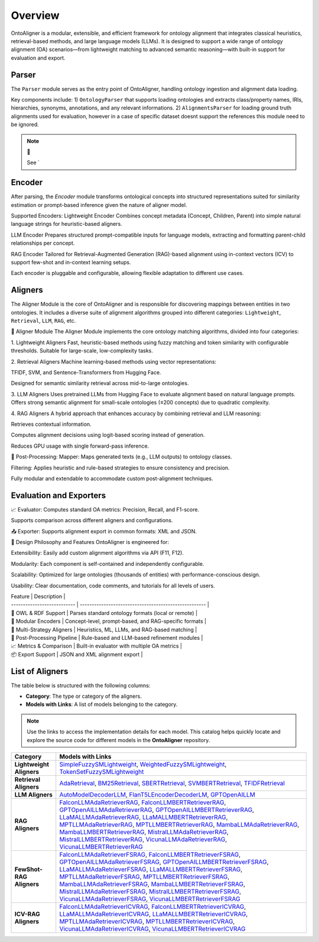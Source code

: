 Overview
=========================


.. raw:: html

   <div align="center">
     <img src="https://raw.githubusercontent.com/sciknoworg/OntoAligner/refs/heads/dev/docs/source/img/ontoaligner-pip.jpg" alt="OntoAligner Overview" width="840px"/>
   </div>

OntoAligner is a modular, extensible, and efficient framework for ontology alignment that integrates classical heuristics, retrieval-based methods, and large language models (LLMs). It is designed to support a wide range of ontology alignment (OA) scenarios—from lightweight matching to advanced semantic reasoning—with built-in support for evaluation and export.

Parser
-------------------
The ``Parser`` module serves as the entry point of OntoAligner, handling ontology ingestion and alignment data loading.

Key components include:
1) ``OntologyParser`` that supports loading ontologies and extracts class/property names, IRIs, hierarchies, synonyms, annotations, and any relevant informations.
2) ``AlignmentsParser`` for loading ground truth alignments used for evaluation, however in a case of specific dataset doesnt support the references this module need to be ignored.

.. note:: 🔧

    See `



Encoder
------------
After parsing, the `Encoder` module transforms ontological concepts into structured representations suited for similarity estimation or prompt-based inference given the nature of aligner model.

Supported Encoders:
Lightweight Encoder
Combines concept metadata (Concept, Children, Parent) into simple natural language strings for heuristic-based aligners.

LLM Encoder
Prepares structured prompt-compatible inputs for language models, extracting and formatting parent-child relationships per concept.

RAG Encoder
Tailored for Retrieval-Augmented Generation (RAG)-based alignment using in-context vectors (ICV) to support few-shot and in-context learning setups.

Each encoder is pluggable and configurable, allowing flexible adaptation to different use cases.





Aligners
----------

The Aligner Module is the core of OntoAligner and is responsible for discovering mappings between entities in two ontologies. It includes a diverse suite of alignment algorithms grouped into different categories: ``Lightweight``, ``Retrieval``, ``LLM``, ``RAG``, etc.

🧠 Aligner Module
The Aligner Module implements the core ontology matching algorithms, divided into four categories:

1. Lightweight Aligners
Fast, heuristic-based methods using fuzzy matching and token similarity with configurable thresholds. Suitable for large-scale, low-complexity tasks.

2. Retrieval Aligners
Machine learning-based methods using vector representations:

TFIDF, SVM, and Sentence-Transformers from Hugging Face.

Designed for semantic similarity retrieval across mid-to-large ontologies.

3. LLM Aligners
Uses pretrained LLMs from Hugging Face to evaluate alignment based on natural language prompts. Offers strong semantic alignment for small-scale ontologies (≤200 concepts) due to quadratic complexity.

4. RAG Aligners
A hybrid approach that enhances accuracy by combining retrieval and LLM reasoning:

Retrieves contextual information.

Computes alignment decisions using logit-based scoring instead of generation.

Reduces GPU usage with single forward-pass inference.

🔄 Post-Processing:
Mapper: Maps generated texts (e.g., LLM outputs) to ontology classes.

Filtering: Applies heuristic and rule-based strategies to ensure consistency and precision.

Fully modular and extendable to accommodate custom post-alignment techniques.



Evaluation and Exporters
-----------------------------
📈 Evaluator:
Computes standard OA metrics: Precision, Recall, and F1-score.

Supports comparison across different aligners and configurations.

📤 Exporter:
Supports alignment export in common formats: XML and JSON.


🔧 Design Philosophy and Features
OntoAligner is engineered for:

Extensibility: Easily add custom alignment algorithms via API (F11, F12).

Modularity: Each component is self-contained and independently configurable.

Scalability: Optimized for large ontologies (thousands of entities) with performance-conscious design.

Usability: Clear documentation, code comments, and tutorials for all levels of users.

| Feature                     | Description                                           |
| --------------------------- | ----------------------------------------------------- |
| 🧬 OWL & RDF Support        | Parses standard ontology formats (local or remote)    |
| 🔄 Modular Encoders         | Concept-level, prompt-based, and RAG-specific formats |
| 🤖 Multi-Strategy Aligners  | Heuristics, ML, LLMs, and RAG-based matching          |
| 🧹 Post-Processing Pipeline | Rule-based and LLM-based refinement modules           |
| 📈 Metrics & Comparison     | Built-in evaluator with multiple OA metrics           |
| 📦 Export Support           | JSON and XML alignment export                         |


List of Aligners
----------------------------

The table below is structured with the following columns:

- **Category**: The type or category of the aligners.

- **Models with Links**: A list of models belonging to the category.

.. note::
   Use the links to access the implementation details for each model. This catalog helps quickly locate and explore the source code for different models in the **OntoAligner** repository.


.. list-table::
   :header-rows: 1
   :class: catalog-table

   * - **Category**
     - **Models with Links**
   * - **Lightweight Aligners**
     - `SimpleFuzzySMLightweight <https://github.com/sciknoworg/OntoAligner/blob/main/ontoaligner/aligner/lightweight/models.py#L23-L47>`__, `WeightedFuzzySMLightweight <https://github.com/sciknoworg/OntoAligner/blob/main/ontoaligner/aligner/lightweight/models.py#L50-L74>`__, `TokenSetFuzzySMLightweight <https://github.com/sciknoworg/OntoAligner/blob/main/ontoaligner/aligner/lightweight/models.py#L77-L101>`__
   * - **Retrieval Aligners**
     - `AdaRetrieval <https://github.com/sciknoworg/OntoAligner/blob/main/ontoaligner/aligner/retrieval/models.py#L191-L250>`__, `BM25Retrieval <https://github.com/sciknoworg/OntoAligner/blob/main/ontoaligner/aligner/retrieval/models.py#L109-L172>`__, `SBERTRetrieval <https://github.com/sciknoworg/OntoAligner/blob/main/ontoaligner/aligner/retrieval/models.py#L28-L42>`__, `SVMBERTRetrieval <https://github.com/sciknoworg/OntoAligner/blob/main/ontoaligner/aligner/retrieval/models.py#L175-L188>`__, `TFIDFRetrieval <https://github.com/sciknoworg/OntoAligner/blob/main/ontoaligner/aligner/retrieval/models.py#L45-L106>`__
   * - **LLM Aligners**
     - `AutoModelDecoderLLM <https://github.com/sciknoworg/OntoAligner/blob/main/ontoaligner/aligner/llm/models.py#L31-L46>`__, `FlanT5LEncoderDecoderLM <https://github.com/sciknoworg/OntoAligner/blob/main/ontoaligner/aligner/llm/models.py#L13-L28>`__, `GPTOpenAILLM <https://github.com/sciknoworg/OntoAligner/blob/main/ontoaligner/aligner/llm/models.py#L49-L61>`__
   * - **RAG Aligners**
     - `FalconLLMAdaRetrieverRAG <https://github.com/sciknoworg/OntoAligner/blob/main/ontoaligner/aligner/rag/models.py#L127-L143>`__, `FalconLLMBERTRetrieverRAG <https://github.com/sciknoworg/OntoAligner/blob/main/ontoaligner/aligner/rag/models.py#L146-L162>`__, `GPTOpenAILLMAdaRetrieverRAG <https://github.com/sciknoworg/OntoAligner/blob/main/ontoaligner/aligner/rag/models.py#L89-L105>`__, `GPTOpenAILLMBERTRetrieverRAG <https://github.com/sciknoworg/OntoAligner/blob/main/ontoaligner/aligner/rag/models.py#L108-L124>`__, `LLaMALLMAdaRetrieverRAG <https://ontoaligner.readthedocs.io/package_reference/ontolog_matchers.html#module-ontoaligner.aligner.rag.models>`__, `LLaMALLMBERTRetrieverRAG <https://github.com/sciknoworg/OntoAligner/blob/main/ontoaligner/aligner/rag/models.py#L32-L48>`__, `MPTLLMAdaRetrieverRAG <https://github.com/sciknoworg/OntoAligner/blob/main/ontoaligner/aligner/rag/models.py#L203-L219>`__, `MPTLLMBERTRetrieverRAG <https://github.com/sciknoworg/OntoAligner/blob/main/ontoaligner/aligner/rag/models.py#L222-L238>`__, `MambaLLMAdaRetrieverRAG <https://github.com/sciknoworg/OntoAligner/blob/main/ontoaligner/aligner/rag/models.py#L241-L257>`__, `MambaLLMBERTRetrieverRAG <https://github.com/sciknoworg/OntoAligner/blob/main/ontoaligner/aligner/rag/models.py#L260-L276>`__, `MistralLLMAdaRetrieverRAG <https://github.com/sciknoworg/OntoAligner/blob/main/ontoaligner/aligner/rag/models.py#L51-L67>`__, `MistralLLMBERTRetrieverRAG <https://github.com/sciknoworg/OntoAligner/blob/main/ontoaligner/aligner/rag/models.py#L70-L86>`__, `VicunaLLMAdaRetrieverRAG <https://github.com/sciknoworg/OntoAligner/blob/main/ontoaligner/aligner/rag/models.py#L165-L181>`__, `VicunaLLMBERTRetrieverRAG <https://github.com/sciknoworg/OntoAligner/blob/main/ontoaligner/aligner/rag/models.py#L184-L200>`__
   * - **FewShot-RAG Aligners**
     - `FalconLLMAdaRetrieverFSRAG <https://github.com/sciknoworg/OntoAligner/blob/main/ontoaligner/aligner/fewshot/models.py#L105-L117>`__, `FalconLLMBERTRetrieverFSRAG <https://github.com/sciknoworg/OntoAligner/blob/main/ontoaligner/aligner/fewshot/models.py#L120-L132>`__, `GPTOpenAILLMAdaRetrieverFSRAG <https://github.com/sciknoworg/OntoAligner/blob/main/ontoaligner/aligner/fewshot/models.py#L75-L87>`__, `GPTOpenAILLMBERTRetrieverFSRAG <https://github.com/sciknoworg/OntoAligner/blob/main/ontoaligner/aligner/fewshot/models.py#L90-L102>`__, `LLaMALLMAdaRetrieverFSRAG <https://github.com/sciknoworg/OntoAligner/blob/main/ontoaligner/aligner/fewshot/models.py#L15-L27>`__, `LLaMALLMBERTRetrieverFSRAG <https://github.com/sciknoworg/OntoAligner/blob/main/ontoaligner/aligner/fewshot/models.py#L30-L42>`__, `MPTLLMAdaRetrieverFSRAG <https://github.com/sciknoworg/OntoAligner/blob/main/ontoaligner/aligner/fewshot/models.py#L165-L177>`__, `MPTLLMBERTRetrieverFSRAG <https://github.com/sciknoworg/OntoAligner/blob/main/ontoaligner/aligner/fewshot/models.py#L180-L192>`__, `MambaLLMAdaRetrieverFSRAG <https://github.com/sciknoworg/OntoAligner/blob/main/ontoaligner/aligner/fewshot/models.py#L195-L207>`__, `MambaLLMBERTRetrieverFSRAG <https://github.com/sciknoworg/OntoAligner/blob/main/ontoaligner/aligner/fewshot/models.py#L210-L222>`__, `MistralLLMAdaRetrieverFSRAG <https://github.com/sciknoworg/OntoAligner/blob/main/ontoaligner/aligner/fewshot/models.py#L45-L57>`__, `MistralLLMBERTRetrieverFSRAG <https://github.com/sciknoworg/OntoAligner/blob/main/ontoaligner/aligner/fewshot/models.py#L60-L72>`__, `VicunaLLMAdaRetrieverFSRAG <https://github.com/sciknoworg/OntoAligner/blob/main/ontoaligner/aligner/fewshot/models.py#L135-L147>`__, `VicunaLLMBERTRetrieverFSRAG <https://github.com/sciknoworg/OntoAligner/blob/main/ontoaligner/aligner/fewshot/models.py#L150-L162>`__
   * - **ICV-RAG Aligners**
     - `FalconLLMAdaRetrieverICVRAG <https://github.com/sciknoworg/OntoAligner/blob/main/ontoaligner/aligner/icv/models.py#L53-L69>`__, `FalconLLMBERTRetrieverICVRAG <https://github.com/sciknoworg/OntoAligner/blob/main/ontoaligner/aligner/icv/models.py#L72-L88>`__, `LLaMALLMAdaRetrieverICVRAG <https://github.com/sciknoworg/OntoAligner/blob/main/ontoaligner/aligner/icv/models.py#L15-L31>`__, `LLaMALLMBERTRetrieverICVRAG <https://github.com/sciknoworg/OntoAligner/blob/main/ontoaligner/aligner/icv/models.py#L34-L50>`__, `MPTLLMAdaRetrieverICVRAG <https://github.com/sciknoworg/OntoAligner/blob/main/ontoaligner/aligner/icv/models.py#L129-L145>`__, `MPTLLMBERTRetrieverICVRAG <https://github.com/sciknoworg/OntoAligner/blob/main/ontoaligner/aligner/icv/models.py#L148-L164>`__, `VicunaLLMAdaRetrieverICVRAG <https://github.com/sciknoworg/OntoAligner/blob/main/ontoaligner/aligner/icv/models.py#L91-L107>`__, `VicunaLLMBERTRetrieverICVRAG <https://github.com/sciknoworg/OntoAligner/blob/main/ontoaligner/aligner/icv/models.py#L110-L126>`__

